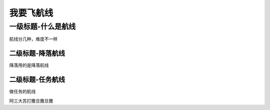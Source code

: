 我要飞航线
***********

一级标题-什么是航线
---------------------
航线分几种，难度不一样

二级标题-降落航线
=================
降落用的是降落航线

二级标题-任务航线
===================
做任务的航线


阿三大苏打撒旦撒旦撒